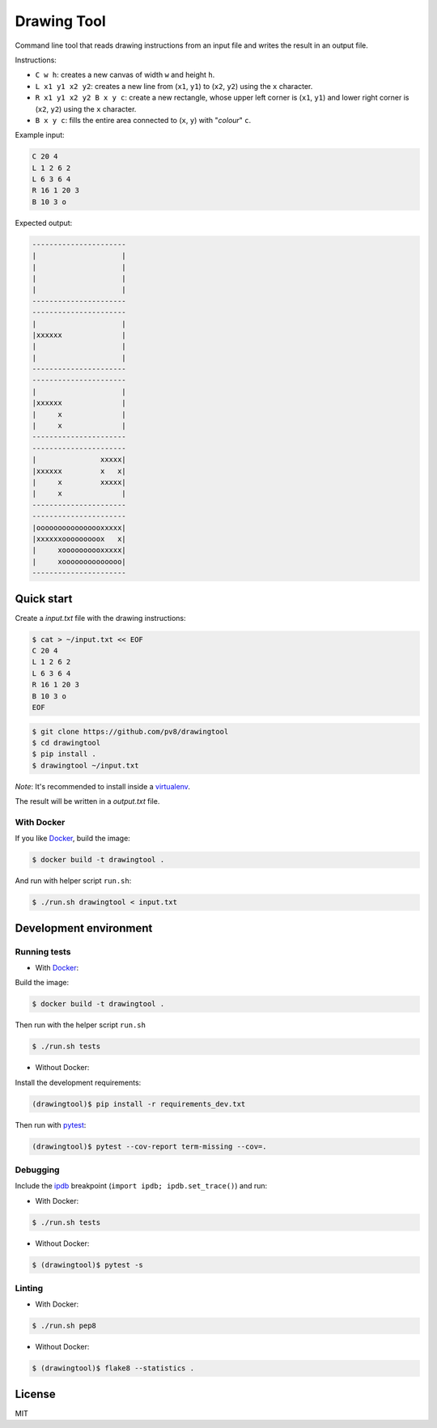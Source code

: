 ============
Drawing Tool
============


Command line tool that reads drawing instructions from an input file and writes the result in an output file.

Instructions:

- ``C w h``: creates a new canvas of width ``w`` and height ``h``.
- ``L x1 y1 x2 y2``: creates a new line from (``x1``, ``y1``) to (``x2``, ``y2``) using the ``x`` character.
- ``R x1 y1 x2 y2 B x y c``: create a new rectangle, whose upper left corner is (``x1``, ``y1``) and lower right corner is (``x2``, ``y2``) using the ``x`` character.
- ``B x y c``: fills the entire area connected to (``x``, ``y``) with "*colour*" ``c``.

Example input:

.. code-block::

    C 20 4
    L 1 2 6 2
    L 6 3 6 4
    R 16 1 20 3
    B 10 3 o

Expected output:

.. code-block::

    ----------------------
    |                    |
    |                    |
    |                    |
    |                    |
    ----------------------
    ----------------------
    |                    |
    |xxxxxx              |
    |                    |
    |                    |
    ----------------------
    ----------------------
    |                    |
    |xxxxxx              |
    |     x              |
    |     x              |
    ----------------------
    ----------------------
    |               xxxxx|
    |xxxxxx         x   x|
    |     x         xxxxx|
    |     x              |
    ----------------------
    ----------------------
    |oooooooooooooooxxxxx|
    |xxxxxxooooooooox   x|
    |     xoooooooooxxxxx|
    |     xoooooooooooooo|
    ----------------------


Quick start
-----------

Create a `input.txt` file with the drawing instructions:

.. code-block:: bash

    $ cat > ~/input.txt << EOF
    C 20 4
    L 1 2 6 2
    L 6 3 6 4
    R 16 1 20 3
    B 10 3 o
    EOF


.. code-block:: bash

    $ git clone https://github.com/pv8/drawingtool
    $ cd drawingtool
    $ pip install .
    $ drawingtool ~/input.txt

*Note*: It's recommended to install inside a virtualenv_.

The result will be written in a `output.txt` file.


With Docker
~~~~~~~~~~~

If you like Docker_, build the image:

.. code-block:: bash

    $ docker build -t drawingtool .

And run with helper script ``run.sh``:

.. code-block:: bash

    $ ./run.sh drawingtool < input.txt



Development environment
-----------------------

Running tests
~~~~~~~~~~~~~

* With Docker_:

Build the image:

.. code-block:: bash

    $ docker build -t drawingtool .

Then run with the helper script ``run.sh``

.. code-block:: bash

    $ ./run.sh tests

* Without Docker:

Install the development requirements:

.. code-block:: bash

    (drawingtool)$ pip install -r requirements_dev.txt

Then run with pytest_:

.. code-block:: bash

    (drawingtool)$ pytest --cov-report term-missing --cov=.

Debugging
~~~~~~~~~

Include the ipdb_ breakpoint (``import ipdb; ipdb.set_trace()``) and run:

* With Docker:

.. code-block:: bash

    $ ./run.sh tests

* Without Docker:

.. code-block:: bash

    $ (drawingtool)$ pytest -s

Linting
~~~~~~~

* With Docker:

.. code-block:: bash

    $ ./run.sh pep8

* Without Docker:

.. code-block:: bash

    $ (drawingtool)$ flake8 --statistics .


.. _`Python 3`: https://www.python.org/downloads/release/python-364/
.. _Docker: https://docs.docker.com/install/
.. _virtualenv: https://virtualenv.pypa.io/en/stable/
.. _pytest: https://docs.pytest.org/en/latest/
.. _ipdb: https://github.com/gotcha/ipdb


License
-------

MIT
